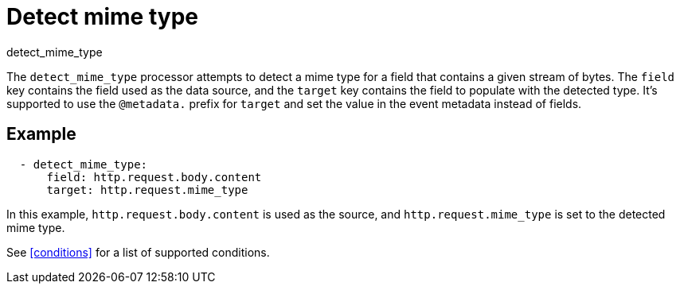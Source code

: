 [[detect_mime_type-processor]]
= Detect mime type

++++
<titleabbrev>detect_mime_type</titleabbrev>
++++

The `detect_mime_type` processor attempts to detect a mime type for a field that
contains a given stream of bytes. The `field` key contains the field used as the
data source, and the `target` key contains the field to populate with the
detected type. It's supported to use the `@metadata.` prefix for `target` and
set the value in the event metadata instead of fields.

[discrete]
== Example

[source,yaml]
-------
  - detect_mime_type:
      field: http.request.body.content
      target: http.request.mime_type
-------

In this example, `http.request.body.content` is used as the source, and
`http.request.mime_type` is set to the detected mime type.

See <<conditions>> for a list of supported conditions.
